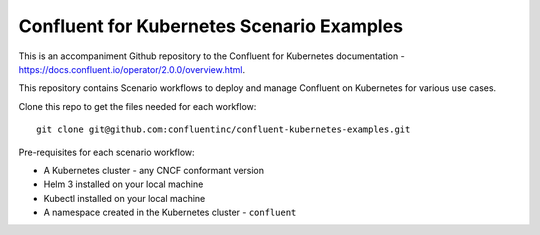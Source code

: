 Confluent for Kubernetes Scenario Examples
==========================================

This is an accompaniment Github repository to the Confluent for Kubernetes documentation - https://docs.confluent.io/operator/2.0.0/overview.html.

This repository contains Scenario workflows to deploy and manage Confluent on Kubernetes 
for various use cases.

Clone this repo to get the files needed for each workflow:

::

  git clone git@github.com:confluentinc/confluent-kubernetes-examples.git

Pre-requisites for each scenario workflow:

* A Kubernetes cluster - any CNCF conformant version
* Helm 3 installed on your local machine
* Kubectl installed on your local machine
* A namespace created in the Kubernetes cluster - ``confluent``
